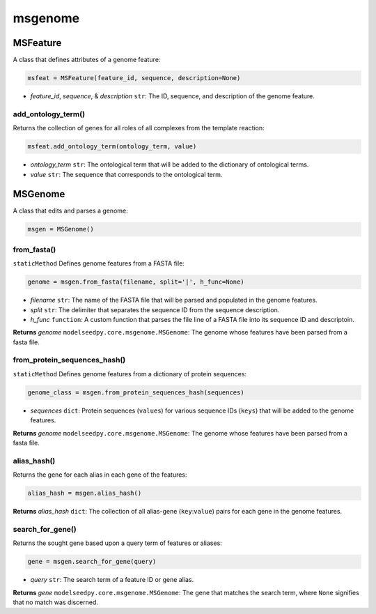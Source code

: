 msgenome
------------

+++++++++++++++++++++
MSFeature
+++++++++++++++++++++

A class that defines attributes of a genome feature:

.. code-block:: python

 msfeat = MSFeature(feature_id, sequence, description=None)

- *feature_id*, *sequence*, & *description* ``str``: The ID, sequence, and description of the genome feature.

------------------------------------
add_ontology_term()
------------------------------------

Returns the collection of genes for all roles of all complexes from the template reaction:

.. code-block:: python

 msfeat.add_ontology_term(ontology_term, value)

- *ontology_term* ``str``: The ontological term that will be added to the dictionary of ontological terms.
- *value* ``str``: The sequence that corresponds to the ontological term.

+++++++++++++++++++++
MSGenome
+++++++++++++++++++++

A class that edits and parses a genome:

.. code-block:: python

 msgen = MSGenome()

----------------------
from_fasta()
----------------------

``staticMethod`` Defines genome features from a FASTA file:

.. code-block:: python

 genome = msgen.from_fasta(filename, split='|', h_func=None)

- *filename* ``str``: The name of the FASTA file that will be parsed and populated in the genome features.
- *split* ``str``: The delimiter that separates the sequence ID from the sequence description.
- *h_func* ``function``: A custom function that parses the file line of a FASTA file into its sequence ID and descriptoin.

**Returns** *genome* ``modelseedpy.core.msgenome.MSGenome``: The genome whose features have been parsed from a fasta file.

------------------------------------
from_protein_sequences_hash()
------------------------------------

``staticMethod`` Defines genome features from a dictionary of protein sequences:

.. code-block:: python

 genome_class = msgen.from_protein_sequences_hash(sequences)
 
- *sequences* ``dict``: Protein sequences (``values``) for various sequence IDs (``keys``) that will be added to the genome features.

**Returns** *genome* ``modelseedpy.core.msgenome.MSGenome``: The genome whose features have been parsed from a fasta file.

-------------------
alias_hash()
-------------------

Returns the gene for each alias in each gene of the features:

.. code-block:: python

 alias_hash = msgen.alias_hash()
 
**Returns** *alias_hash* ``dict``: The collection of all alias-gene (``key``:``value``) pairs for each gene in the genome features.

-------------------
search_for_gene()
-------------------

Returns the sought gene based upon a query term of features or aliases:

.. code-block:: python

 gene = msgen.search_for_gene(query)
 
- *query* ``str``: The search term of a feature ID or gene alias.

**Returns** *gene* ``modelseedpy.core.msgenome.MSGenome``: The gene that matches the search term, where ``None`` signifies that no match was discerned.